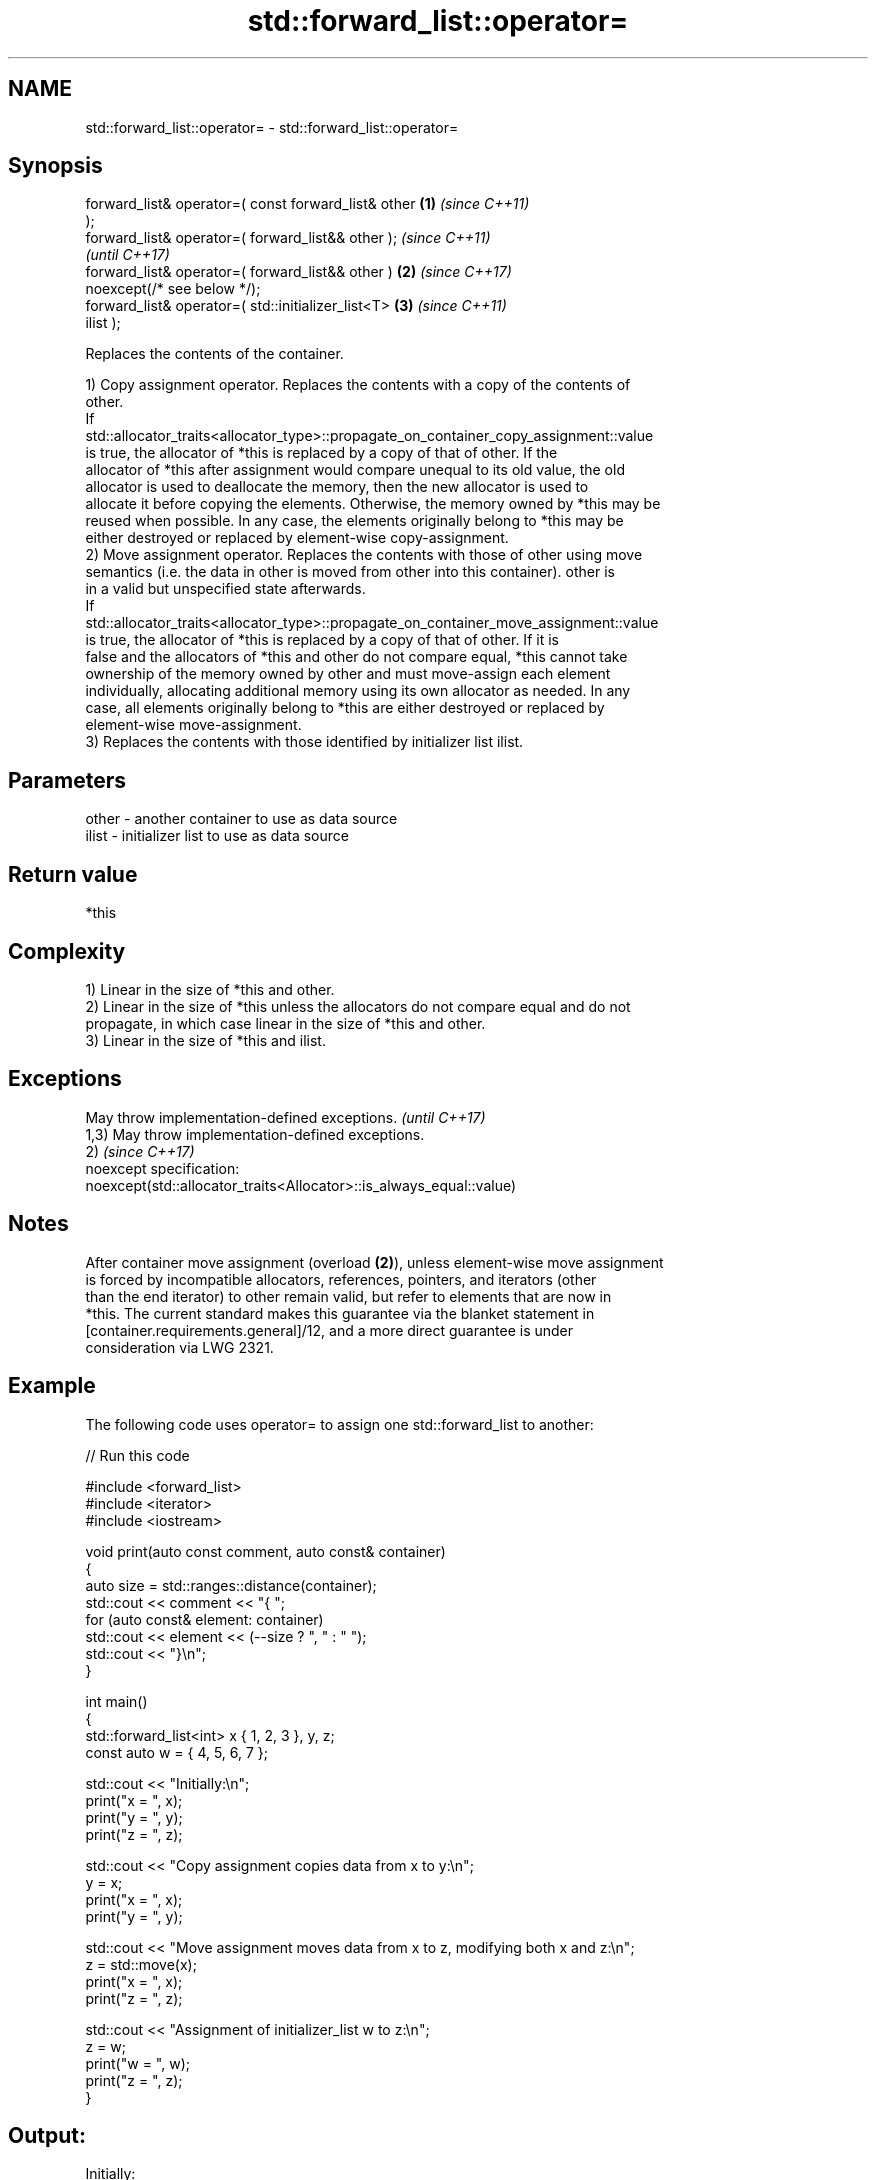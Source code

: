 .TH std::forward_list::operator= 3 "2022.07.31" "http://cppreference.com" "C++ Standard Libary"
.SH NAME
std::forward_list::operator= \- std::forward_list::operator=

.SH Synopsis
   forward_list& operator=( const forward_list& other   \fB(1)\fP \fI(since C++11)\fP
   );
   forward_list& operator=( forward_list&& other );                       \fI(since C++11)\fP
                                                                          \fI(until C++17)\fP
   forward_list& operator=( forward_list&& other )      \fB(2)\fP               \fI(since C++17)\fP
   noexcept(/* see below */);
   forward_list& operator=( std::initializer_list<T>        \fB(3)\fP           \fI(since C++11)\fP
   ilist );

   Replaces the contents of the container.

   1) Copy assignment operator. Replaces the contents with a copy of the contents of
   other.
   If
   std::allocator_traits<allocator_type>::propagate_on_container_copy_assignment::value
   is true, the allocator of *this is replaced by a copy of that of other. If the
   allocator of *this after assignment would compare unequal to its old value, the old
   allocator is used to deallocate the memory, then the new allocator is used to
   allocate it before copying the elements. Otherwise, the memory owned by *this may be
   reused when possible. In any case, the elements originally belong to *this may be
   either destroyed or replaced by element-wise copy-assignment.
   2) Move assignment operator. Replaces the contents with those of other using move
   semantics (i.e. the data in other is moved from other into this container). other is
   in a valid but unspecified state afterwards.
   If
   std::allocator_traits<allocator_type>::propagate_on_container_move_assignment::value
   is true, the allocator of *this is replaced by a copy of that of other. If it is
   false and the allocators of *this and other do not compare equal, *this cannot take
   ownership of the memory owned by other and must move-assign each element
   individually, allocating additional memory using its own allocator as needed. In any
   case, all elements originally belong to *this are either destroyed or replaced by
   element-wise move-assignment.
   3) Replaces the contents with those identified by initializer list ilist.

.SH Parameters

   other - another container to use as data source
   ilist - initializer list to use as data source

.SH Return value

   *this

.SH Complexity

   1) Linear in the size of *this and other.
   2) Linear in the size of *this unless the allocators do not compare equal and do not
   propagate, in which case linear in the size of *this and other.
   3) Linear in the size of *this and ilist.

.SH Exceptions

   May throw implementation-defined exceptions.                       \fI(until C++17)\fP
   1,3) May throw implementation-defined exceptions.
   2)                                                                 \fI(since C++17)\fP
   noexcept specification:
   noexcept(std::allocator_traits<Allocator>::is_always_equal::value)

.SH Notes

   After container move assignment (overload \fB(2)\fP), unless element-wise move assignment
   is forced by incompatible allocators, references, pointers, and iterators (other
   than the end iterator) to other remain valid, but refer to elements that are now in
   *this. The current standard makes this guarantee via the blanket statement in
   [container.requirements.general]/12, and a more direct guarantee is under
   consideration via LWG 2321.

.SH Example

   The following code uses operator= to assign one std::forward_list to another:


// Run this code

 #include <forward_list>
 #include <iterator>
 #include <iostream>

 void print(auto const comment, auto const& container)
 {
     auto size = std::ranges::distance(container);
     std::cout << comment << "{ ";
     for (auto const& element: container)
         std::cout << element << (--size ? ", " : " ");
     std::cout << "}\\n";
 }

 int main()
 {
     std::forward_list<int> x { 1, 2, 3 }, y, z;
     const auto w = { 4, 5, 6, 7 };

     std::cout << "Initially:\\n";
     print("x = ", x);
     print("y = ", y);
     print("z = ", z);

     std::cout << "Copy assignment copies data from x to y:\\n";
     y = x;
     print("x = ", x);
     print("y = ", y);

     std::cout << "Move assignment moves data from x to z, modifying both x and z:\\n";
     z = std::move(x);
     print("x = ", x);
     print("z = ", z);

     std::cout << "Assignment of initializer_list w to z:\\n";
     z = w;
     print("w = ", w);
     print("z = ", z);
 }

.SH Output:

 Initially:
 x = { 1, 2, 3 }
 y = { }
 z = { }
 Copy assignment copies data from x to y:
 x = { 1, 2, 3 }
 y = { 1, 2, 3 }
 Move assignment moves data from x to z, modifying both x and z:
 x = { }
 z = { 1, 2, 3 }
 Assignment of initializer_list w to z:
 w = { 4, 5, 6, 7 }
 z = { 4, 5, 6, 7 }

.SH See also

   constructor   constructs the forward_list
   \fI(C++11)\fP       \fI(public member function)\fP
   assign        assigns values to the container
   \fI(C++11)\fP       \fI(public member function)\fP
